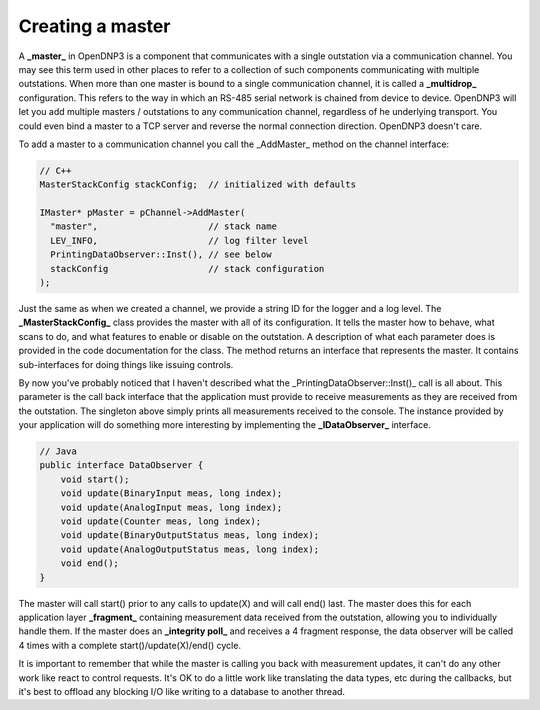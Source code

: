 Creating a master
=================

A **_master_** in OpenDNP3 is a component that communicates with a single outstation via a communication channel. You may see this term used in other places to refer to a collection of such components communicating with multiple outstations. When more than one master is bound to a single communication channel, it is called a **_multidrop_** configuration. This refers to the way in which an RS-485 serial network is chained from device to device. OpenDNP3 will let you add multiple masters / outstations to any communication channel, regardless of he underlying transport. You could even bind a master to a TCP server and reverse the normal connection direction. OpenDNP3 doesn't care.

To add a master to a communication channel you call the _AddMaster_ method on the channel interface:

.. code-block:: cpp

   // C++
   MasterStackConfig stackConfig;  // initialized with defaults

   IMaster* pMaster = pChannel->AddMaster(
     "master",                     // stack name
     LEV_INFO,                     // log filter level
     PrintingDataObserver::Inst(), // see below
     stackConfig                   // stack configuration
   );


Just the same as when we created a channel, we provide a string ID for the logger and a log level. The **_MasterStackConfig_** class provides the master with all of its configuration. It tells the master how to behave, what scans to do, and what features to enable or disable on the outstation. A description of what each parameter does is provided in the code documentation for the class. The method returns an interface that represents the master. It contains sub-interfaces for doing things like issuing controls.

By now you've probably noticed that I haven't described what the _PrintingDataObserver::Inst()_ call is all about. This parameter is the call back interface that the application must provide to receive measurements as they are received from the outstation. The singleton above simply prints all measurements received to the console. The instance provided by your application will do something more interesting by implementing the **_IDataObserver_** interface.

.. code-block:: java

   // Java
   public interface DataObserver {    
       void start();
       void update(BinaryInput meas, long index);
       void update(AnalogInput meas, long index);
       void update(Counter meas, long index);
       void update(BinaryOutputStatus meas, long index);
       void update(AnalogOutputStatus meas, long index);
       void end();
   }


The master will call start() prior to any calls to update(X) and will call end() last. The master does this for each application layer **_fragment_** containing measurement data received from the outstation, allowing you to individually handle them. If the master does an **_integrity poll_** and receives a 4 fragment response, the data observer will be called 4 times with a complete start()/update(X)/end() cycle.

It is important to remember that while the master is calling you back with measurement updates, it can't do any other work like react to control requests. It's OK to do a little work like translating the data types, etc during the callbacks, but it's best to offload any blocking I/O like writing to a database to another thread.
